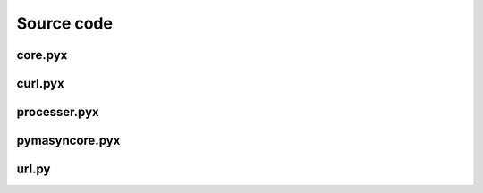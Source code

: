 Source code
===========

core.pyx
--------

.. literalinclude :: ./../pymarketcap/core.pyx


curl.pyx
--------

.. literalinclude :: ./../pymarketcap/curl.pyx


processer.pyx
-------------

.. literalinclude :: ./../pymarketcap/processer.pyx


pymasyncore.pyx
---------------

.. literalinclude :: ./../pymarketcap/pymasyncore.py


url.py
------

.. literalinclude :: ./../pymarketcap/url.py

